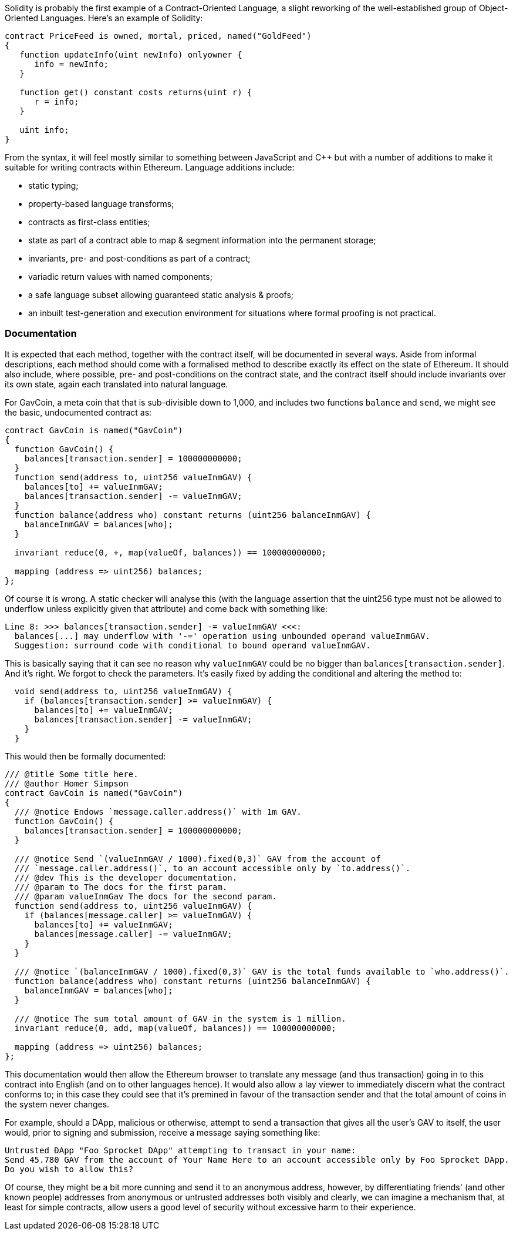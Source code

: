 Solidity is probably the first example of a Contract-Oriented Language, a slight reworking of the well-established group of Object-Oriented Languages. Here's an example of Solidity:

```
contract PriceFeed is owned, mortal, priced, named("GoldFeed")
{
   function updateInfo(uint newInfo) onlyowner {
      info = newInfo;
   }
	
   function get() constant costs returns(uint r) {
      r = info;
   }

   uint info;
}
```

From the syntax, it will feel mostly similar to something between JavaScript and C++ but with a number of  additions to make it suitable for writing contracts within Ethereum. Language additions include:

* static typing;
* property-based language transforms;
* contracts as first-class entities;
* state as part of a contract able to map & segment information into the permanent storage;
* invariants, pre- and post-conditions as part of a contract;
* variadic return values with named components;
* a safe language subset allowing guaranteed static analysis & proofs;
* an inbuilt test-generation and execution environment for situations where formal proofing is not practical.

### Documentation

It is expected that each method, together with the contract itself, will be documented in several ways. Aside from informal descriptions, each method should come with a formalised method to describe exactly its effect on the state of Ethereum. It should also include, where possible, pre- and post-conditions on the contract state, and the contract itself should include invariants over its own state, again each translated into natural language.

For GavCoin, a meta coin that that is sub-divisible down to 1,000, and includes two functions `balance` and `send`, we might see the basic, undocumented contract as:

```
contract GavCoin is named("GavCoin")
{
  function GavCoin() {
    balances[transaction.sender] = 100000000000;
  }
  function send(address to, uint256 valueInmGAV) {
    balances[to] += valueInmGAV;
    balances[transaction.sender] -= valueInmGAV;
  }
  function balance(address who) constant returns (uint256 balanceInmGAV) {
    balanceInmGAV = balances[who];
  }

  invariant reduce(0, +, map(valueOf, balances)) == 100000000000;

  mapping (address => uint256) balances;
};
```

Of course it is wrong. A static checker will analyse this (with the language assertion that the uint256 type must not be allowed to underflow unless explicitly given that attribute) and come back with something like:

```
Line 8: >>> balances[transaction.sender] -= valueInmGAV <<<:
  balances[...] may underflow with '-=' operation using unbounded operand valueInmGAV.
  Suggestion: surround code with conditional to bound operand valueInmGAV.
```

This is basically saying that it can see no reason why `valueInmGAV` could be no bigger than `balances[transaction.sender]`. And it's right. We forgot to check the parameters. It's easily fixed by adding the conditional and altering the method to:

```
  void send(address to, uint256 valueInmGAV) {
    if (balances[transaction.sender] >= valueInmGAV) {
      balances[to] += valueInmGAV;
      balances[transaction.sender] -= valueInmGAV;
    }
  }
```

This would then be formally documented:

```
/// @title Some title here.
/// @author Homer Simpson
contract GavCoin is named("GavCoin")
{
  /// @notice Endows `message.caller.address()` with 1m GAV.
  function GavCoin() {
    balances[transaction.sender] = 100000000000;
  }

  /// @notice Send `(valueInmGAV / 1000).fixed(0,3)` GAV from the account of
  /// `message.caller.address()`, to an account accessible only by `to.address()`.
  /// @dev This is the developer documentation.
  /// @param to The docs for the first param.
  /// @param valueInmGav The docs for the second param.
  function send(address to, uint256 valueInmGAV) {
    if (balances[message.caller] >= valueInmGAV) {
      balances[to] += valueInmGAV;
      balances[message.caller] -= valueInmGAV;
    }
  }
  
  /// @notice `(balanceInmGAV / 1000).fixed(0,3)` GAV is the total funds available to `who.address()`.
  function balance(address who) constant returns (uint256 balanceInmGAV) {
    balanceInmGAV = balances[who];
  }

  /// @notice The sum total amount of GAV in the system is 1 million.
  invariant reduce(0, add, map(valueOf, balances)) == 100000000000;

  mapping (address => uint256) balances;
};
```

This documentation would then allow the Ethereum browser to translate any message (and thus transaction) going in to this contract into English (and on to other languages hence). It would also allow a lay viewer to immediately discern what the contract conforms to; in this case they could see that it's premined in favour of the transaction sender and that the total amount of coins in the system never changes.

For example, should a DApp, malicious or otherwise, attempt to send a transaction that gives all the user's GAV to itself, the user would, prior to signing and submission, receive a message saying something like:

```
Untrusted ÐApp "Foo Sprocket DApp" attempting to transact in your name:
Send 45.780 GAV from the account of Your Name Here to an account accessible only by Foo Sprocket DApp.
Do you wish to allow this?
```

Of course, they might be a bit more cunning and send it to an anonymous address, however, by differentiating friends' (and other known people) addresses from anonymous or untrusted addresses both visibly and clearly, we can imagine a mechanism that, at least for simple contracts, allow users a good level of security without excessive harm to their experience.

